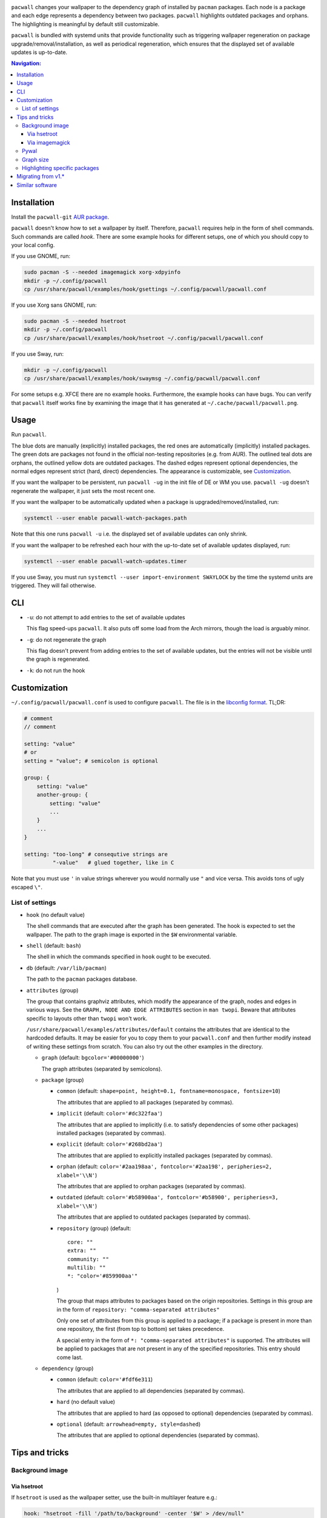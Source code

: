 .. image:: screenshot.png

``pacwall`` changes your wallpaper to the dependency graph of installed
by ``pacman`` packages. Each node is a package and each edge represents
a dependency between two packages. ``pacwall`` highlights outdated packages
and orphans. The highlighting is meaningful by default still customizable.

``pacwall`` is bundled with systemd units that provide functionality
such as triggering wallpaper regeneration on package
upgrade/removal/installation, as well as periodical regeneration,
which ensures that the displayed set of available updates is up-to-date.

.. contents:: Navigation:
   :backlinks: none

------------
Installation
------------

Install the ``pacwall-git`` `AUR package`_.

``pacwall`` doesn't know how to set a wallpaper by itself. Therefore, ``pacwall``
requires help in the form of shell commands. Such commands are called *hook*.
There are some example hooks for different setups, one of which you should copy to
your local config.

If you use GNOME, run:

.. code-block:: bash

    sudo pacman -S --needed imagemagick xorg-xdpyinfo
    mkdir -p ~/.config/pacwall
    cp /usr/share/pacwall/examples/hook/gsettings ~/.config/pacwall/pacwall.conf

If you use Xorg sans GNOME, run:
    
.. code-block:: bash

    sudo pacman -S --needed hsetroot
    mkdir -p ~/.config/pacwall
    cp /usr/share/pacwall/examples/hook/hsetroot ~/.config/pacwall/pacwall.conf

If you use Sway, run:

.. code-block:: bash

    mkdir -p ~/.config/pacwall
    cp /usr/share/pacwall/examples/hook/swaymsg ~/.config/pacwall/pacwall.conf

For some setups e.g. XFCE there are no example hooks. Furthermore, the example
hooks can have bugs. You can verify that ``pacwall`` itself works fine by examining
the image that it has generated at ``~/.cache/pacwall/pacwall.png``.

-----
Usage
-----

Run ``pacwall``.

The blue dots are manually (explicitly) installed packages, the red ones are
automatically (implicitly) installed packages. The green dots are packages not found
in the official non-testing repositories (e.g. from AUR). The outlined teal dots are
orphans, the outlined yellow dots are outdated packages. The dashed edges represent
optional dependencies, the normal edges represent strict (hard, direct) dependencies.
The appearance is customizable, see Customization_.

If you want the wallpaper to be persistent, run ``pacwall -ug`` in the init file
of DE or WM you use. ``pacwall -ug`` doesn't regenerate the wallpaper, it just sets
the most recent one.

If you want the wallpaper to be automatically updated when a package is
upgraded/removed/installed, run:

.. code-block:: bash

    systemctl --user enable pacwall-watch-packages.path

Note that this one runs ``pacwall -u`` i.e. the displayed set of available updates
can only shrink.

If you want the wallpaper to be refreshed each hour with the up-to-date set of
available updates displayed, run:

.. code-block:: bash

    systemctl --user enable pacwall-watch-updates.timer

If you use Sway, you must run ``systemctl --user import-environment SWAYLOCK``
by the time the systemd units are triggered. They will fail otherwise.

---
CLI
---

* ``-u``: do not attempt to add entries to the set of available updates

  This flag speed-ups ``pacwall``. It also puts off some load from the
  Arch mirrors, though the load is arguably minor.

* ``-g``: do not regenerate the graph

  This flag doesn't prevent from adding entries to the set of available updates, but
  the entries will not be visible until the graph is regenerated.

* ``-k``: do not run the hook

-------------
Customization
-------------

``~/.config/pacwall/pacwall.conf`` is used to configure ``pacwall``.
The file is in the `libconfig format`_. TL;DR:

.. code-block::

    # comment
    // comment

    setting: "value"
    # or
    setting = "value"; # semicolon is optional

    group: {
        setting: "value"
        another-group: {
            setting: "value"
            ...
        }
        ...
    }

    setting: "too-long" # consequtive strings are
             "-value"   # glued together, like in C

Note that you must use ``'`` in value strings wherever you would normally
use ``"`` and vice versa. This avoids tons of ugly escaped ``\"``.

~~~~~~~~~~~~~~~~
List of settings
~~~~~~~~~~~~~~~~

* ``hook`` (no default value)

  The shell commands that are executed after the graph has been generated.  The
  hook is expected to set the wallpaper. The path to the graph image is exported
  in the ``$W`` environmental variable.

* ``shell`` (default: ``bash``)

  The shell in which the commands specified in ``hook`` ought to be executed.

* ``db`` (default: ``/var/lib/pacman``)

  The path to the ``pacman`` packages database.

* ``attributes`` (group)

  The group that contains graphviz attributes, which modify the appearance
  of the graph, nodes and edges in various ways.  See the
  ``GRAPH, NODE AND EDGE ATTRIBUTES`` section in ``man twopi``. Beware that attributes
  specific to layouts other than ``twopi`` won't work.

  ``/usr/share/pacwall/examples/attributes/default`` contains the attributes
  that are identical to the hardcoded defaults. It may be easier for you
  to copy them to your ``pacwall.conf`` and then further modify instead
  of writing these settings from scratch. You can also try out the other
  examples in the directory.

  * ``graph`` (default: ``bgcolor='#00000000'``)

    The graph attributes (separated by semicolons).

  * ``package`` (group)

    * ``common`` (default: ``shape=point, height=0.1, fontname=monospace, fontsize=10``)

      The attributes that are applied to all packages (separated by commas).

    * ``implicit`` (default: ``color='#dc322faa'``)

      The attributes that are applied to implicitly (i.e. to satisfy dependencies of
      some other packages) installed packages (separated by commas).

    * ``explicit`` (default: ``color='#268bd2aa'``)

      The attributes that are applied to explicitly installed packages
      (separated by commas).

    * ``orphan``
      (default: ``color='#2aa198aa', fontcolor='#2aa198', peripheries=2, xlabel='\\N'``)

      The attributes that are applied to orphan packages (separated by commas).

    * ``outdated``
      (default: ``color='#b58900aa', fontcolor='#b58900', peripheries=3, xlabel='\\N'``)

      The attributes that are applied to outdated packages (separated by commas).

    * ``repository`` (group) (default::

             core: ""
             extra: ""
             community: ""
             multilib: ""
             *: "color='#859900aa'"
      )

      The group that maps attributes to packages based on the origin repositories.
      Settings in this group are in the form of ``repository: "comma-separated attributes"``

      Only one set of attributes from this group is applied to a package; if a package
      is present in more than one repository, the first (from top to bottom) set takes
      precedence.

      A special entry in the form of ``*: "comma-separated attributes"`` is supported.
      The attributes will be applied to packages that are not present in any of the
      specified repositories. This entry should come last.

  * ``dependency`` (group)

    * ``common`` (default: ``color='#fdf6e311``)

      The attributes that are applied to all dependencies (separated by commas).

    * ``hard`` (no default value)

      The attributes that are applied to hard (as opposed to optional) dependencies
      (separated by commas).

    * ``optional`` (default: ``arrowhead=empty, style=dashed``)

      The attributes that are applied to optional dependencies (separated by commas).

---------------
Tips and tricks
---------------

~~~~~~~~~~~~~~~~
Background image
~~~~~~~~~~~~~~~~

============
Via hsetroot
============

If ``hsetroot`` is used as the wallpaper setter, use the built-in multilayer feature e.g.:

.. code-block:: bash

    hook: "hsetroot -fill '/path/to/background' -center '$W' > /dev/null"

===============
Via imagemagick
===============

Use the ``convert`` command e.g.:

.. code-block:: bash

    hook: "convert '/path/to/background.png' '$W' -gravity center -compose over -composite '$W';"
          "…"

The ``imagemagick`` package is required.

~~~~~
Pywal
~~~~~

Make use of `Pywal User Template Files`_ to integrate ``pacwall`` with pywal.
See `an example of such template here`_.

~~~~~~~~~~
Graph size
~~~~~~~~~~

Use the ``dpi`` graph attribute to scale the whole image.

Alternatively, change node size, font size, and graph size separately via their
respective attributes. Use the ``ranksep`` graph attribute instead of ``size``.

~~~~~~~~~~~~~~~~~~~~~~~~~~~~~~
Highlighting specific packages
~~~~~~~~~~~~~~~~~~~~~~~~~~~~~~

Entries of the form
``'package-name' [comma-separated-list-of-attributes];``
in the ``attributes.graph`` setting add attributes to a specific package.

-------------------
Migrating from v1.*
-------------------

``pacwall`` v2.* is written in C and is very different from the v1.* one, which is
a Bash script. Migrating should be straightforward, though, **unless** you don't
run an Arch-based distro. v2.* is ``pacman``-only and will likely remain such.

----------------
Similar software
----------------

* pacgraph_
* pacvis_

.. LINKS:
.. _AUR package: https://aur.archlinux.org/packages/pacwall-git/
.. _libconfig format: https://hyperrealm.github.io/libconfig/libconfig_manual.html#Configuration-Files
.. _Pywal User Template Files: https://github.com/dylanaraps/pywal/wiki/User-Template-Files
.. _an example of such template here: https://github.com/Kharacternyk/dotfiles/blob/master/.config/wal/templates/pacwall.conf
.. _pacgraph: http://kmkeen.com/pacgraph/
.. _pacvis: https://github.com/farseerfc/pacvis
